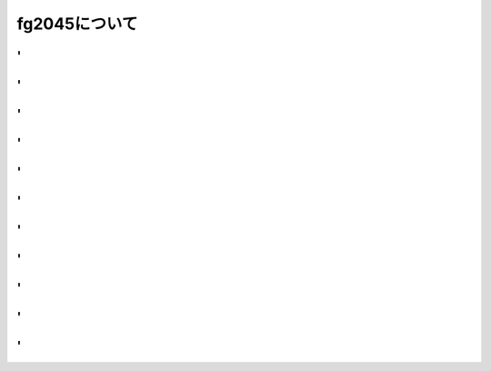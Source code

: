 fg2045について
====

'
-----

.. revealjs-section::
    :data-background: ../../source/_image/fg2045/01.png

.. revealjs-slide::
    :theme: "_static/fg.css"

'
-----

.. revealjs-section::
    :data-background: ../../source/_image/fg2045/02.png

.. revealjs-slide::
    :theme: "_static/onetime.css"

'
-----

.. revealjs-section::
    :data-background: ../../source/_image/fg2045/03.png

.. revealjs-slide::
    :theme: "_static/onetime.css"

'
-----

.. revealjs-section::
    :data-background: ../../source/_image/fg2045/04.png

.. revealjs-slide::
    :theme: "_static/onetime.css"

'
-----

.. revealjs-section::
    :data-background: ../../source/_image/fg2045/05.png

.. revealjs-slide::
    :theme: "_static/onetime.css"

'
-----

.. revealjs-section::
    :data-background: ../../source/_image/fg2045/06.png

.. revealjs-slide::
    :theme: "_static/onetime.css"

'
-----

.. revealjs-section::
    :data-background: ../../source/_image/fg2045/07.png

.. revealjs-slide::
    :theme: "_static/onetime.css"

'
-----

.. revealjs-section::
    :data-background: ../../source/_image/fg2045/08.png

.. revealjs-slide::
    :theme: "_static/onetime.css"

'
-----

.. revealjs-section::
    :data-background: ../../source/_image/fg2045/09.png

.. revealjs-slide::
    :theme: "_static/onetime.css"

'
-----

.. revealjs-section::
    :data-background: ../../source/_image/fg2045/10.png

.. revealjs-slide::
    :theme: "_static/onetime.css"

'
-----

.. revealjs-section::
    :data-background: ../../source/_image/fg2045/11.png

.. revealjs-slide::
    :theme: "_static/onetime.css"

